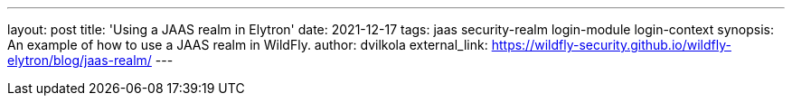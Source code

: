 ---
layout: post
title: 'Using a JAAS realm in Elytron'
date: 2021-12-17
tags: jaas security-realm login-module login-context
synopsis: An example of how to use a JAAS realm in WildFly.
author: dvilkola
external_link: https://wildfly-security.github.io/wildfly-elytron/blog/jaas-realm/
---

